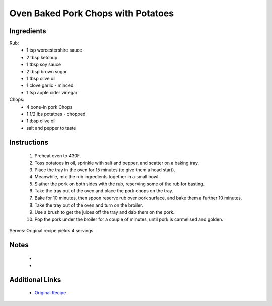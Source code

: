 Oven Baked Pork Chops with Potatoes
===================================

Ingredients
-----------
Rub:
 * 1 tsp worcestershire sauce
 * 2 tbsp ketchup
 * 1 tbsp soy sauce
 * 2 tbsp brown sugar
 * 1 tbsp olive oil 
 * 1 clove garlic - minced
 * 1 tsp apple cider vinegar

Chops:
 * 4 bone-in pork Chops
 * 1 1/2 lbs potatoes - chopped
 * 1 tbsp olive oil
 * salt and pepper to taste



Instructions
-------------
 #. Preheat oven to 430F.
 #. Toss potatoes in oil, sprinkle with salt and pepper, and scatter on a baking tray.
 #. Place the tray in the oven for 15 minutes (to give them a head start).
 #. Meanwhile, mix the rub ingredients together in a small bowl.
 #. Slather the pork on both sides with the rub, reserving some of the rub for basting.
 #. Take the tray out of the oven and place the pork chops on the tray.
 #. Bake for 10 minutes, then spoon reserve rub over pork surface, and bake them a further 10 minutes.
 #. Take the tray out of the oven and turn on the broiler.
 #. Use a brush to get the juices off the tray and dab them on the pork.
 #. Pop the pork under the broiler for a couple of minutes, until pork is carmelised and golden.

Serves: Original recipe yields 4 servings.

Notes
-----
 * 
 * 

Additional Links
----------------
 * `Original Recipe <https://www.recipetineats.com/oven-baked-pork-chops-with-potatoes/>`__